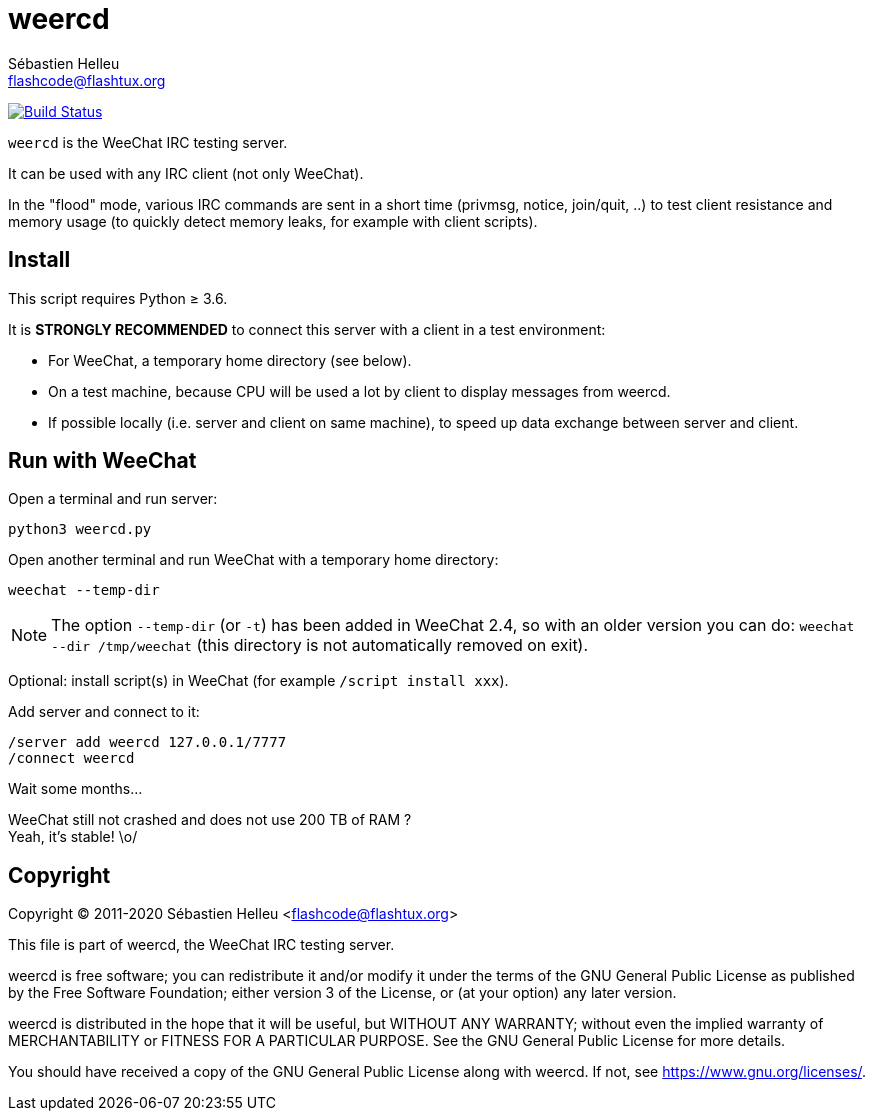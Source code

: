 = weercd
:author: Sébastien Helleu
:email: flashcode@flashtux.org
:lang: en

image:https://travis-ci.org/weechat/weercd.svg?branch=master["Build Status", link="https://travis-ci.org/weechat/weercd"]

`weercd` is the WeeChat IRC testing server.

It can be used with any IRC client (not only WeeChat).

In the "flood" mode, various IRC commands are sent in a short time (privmsg,
notice, join/quit, ..) to test client resistance and memory usage (to quickly
detect memory leaks, for example with client scripts).

== Install

This script requires Python ≥ 3.6.

It is *STRONGLY RECOMMENDED* to connect this server with a client in a test
environment:

* For WeeChat, a temporary home directory (see below).
* On a test machine, because CPU will be used a lot by client to display
  messages from weercd.
* If possible locally (i.e. server and client on same machine), to speed up
  data exchange between server and client.

== Run with WeeChat

Open a terminal and run server:

----
python3 weercd.py
----

Open another terminal and run WeeChat with a temporary home directory:

----
weechat --temp-dir
----

[NOTE]
The option `--temp-dir` (or `-t`) has been added in WeeChat 2.4, so with
an older version you can do: `weechat --dir /tmp/weechat` (this directory
is not automatically removed on exit).

Optional: install script(s) in WeeChat (for example `/script install xxx`).

Add server and connect to it:

----
/server add weercd 127.0.0.1/7777
/connect weercd
----

Wait some months...

WeeChat still not crashed and does not use 200 TB of RAM ? +
Yeah, it's stable! \o/

== Copyright

Copyright (C) 2011-2020 Sébastien Helleu <flashcode@flashtux.org>

This file is part of weercd, the WeeChat IRC testing server.

weercd is free software; you can redistribute it and/or modify
it under the terms of the GNU General Public License as published by
the Free Software Foundation; either version 3 of the License, or
(at your option) any later version.

weercd is distributed in the hope that it will be useful,
but WITHOUT ANY WARRANTY; without even the implied warranty of
MERCHANTABILITY or FITNESS FOR A PARTICULAR PURPOSE.  See the
GNU General Public License for more details.

You should have received a copy of the GNU General Public License
along with weercd.  If not, see <https://www.gnu.org/licenses/>.
